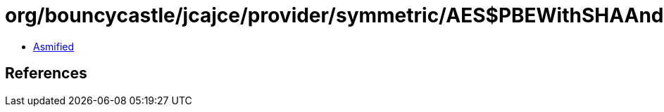 = org/bouncycastle/jcajce/provider/symmetric/AES$PBEWithSHAAnd256BitAESBC.class

 - link:AES$PBEWithSHAAnd256BitAESBC-asmified.java[Asmified]

== References

